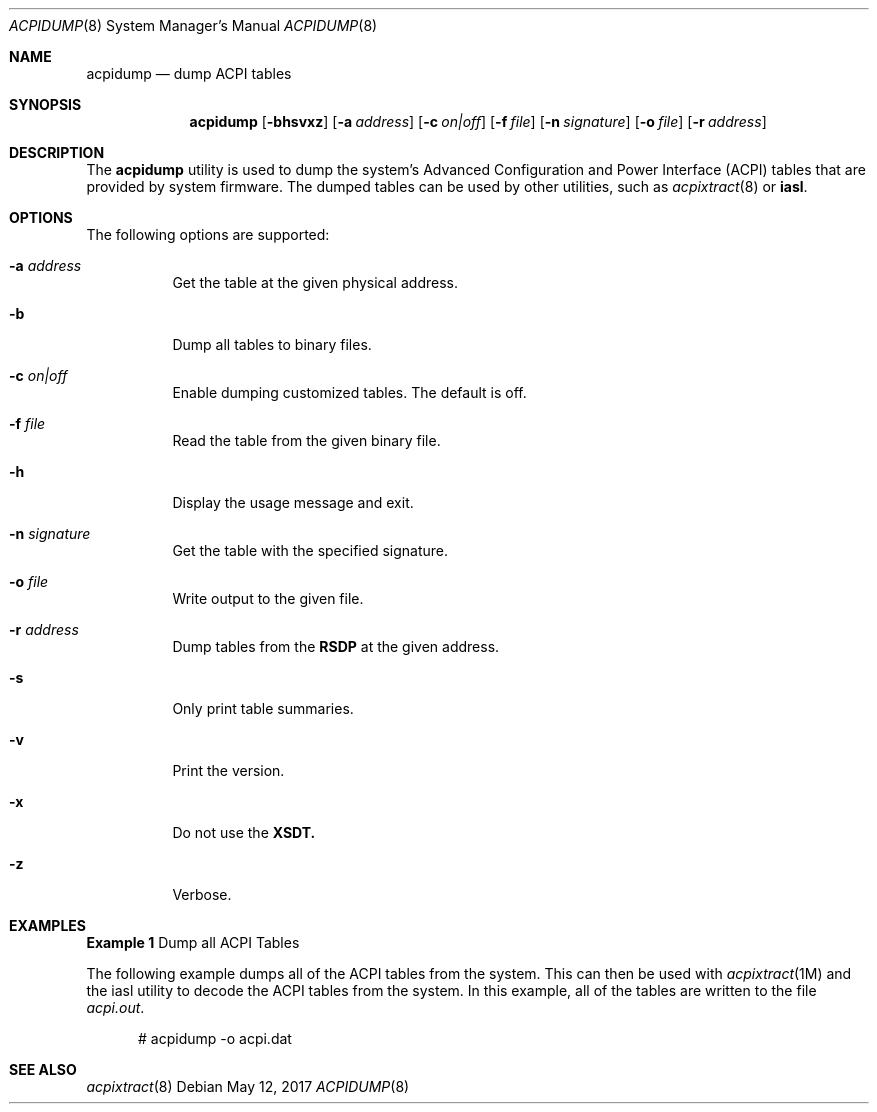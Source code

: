 .\" This file and its contents are supplied under the terms of the
.\" Common Development and Distribution License ("CDDL"), version 1.0.
.\" You may only use this file in accordance with the terms of version
.\" 1.0 of the CDDL.
.\"
.\" A full copy of the text of the CDDL should have accompanied this
.\" source.  A copy of the CDDL is also available via the Internet at
.\" http://www.illumos.org/license/CDDL.
.\"
.\"
.\" Copyright (c) 2017, Joyent, Inc.
.\"
.Dd May 12, 2017
.Dt ACPIDUMP 8
.Os
.Sh NAME
.Nm acpidump
.Nd dump ACPI tables
.Sh SYNOPSIS
.Nm
.Op Fl bhsvxz
.Op Fl a Ar address
.Op Fl c Ar on|off
.Op Fl f Ar file
.Op Fl n Ar signature
.Op Fl o Ar file
.Op Fl r Ar address
.Sh DESCRIPTION
The
.Nm
utility is used to dump the system's Advanced Configuration and Power Interface
(ACPI) tables that are provided by system firmware.
The dumped tables can be used by other utilities, such as
.Xr acpixtract 8
or
.Sy iasl .
.Sh OPTIONS
The following options are supported:
.Bl -tag -width Ds
.It Fl a Ar address
Get the table at the given physical address.
.It Fl b
Dump all tables to binary files.
.It Fl c Ar on|off
Enable dumping customized tables.
The default is off.
.It Fl f Ar file
Read the table from the given binary file.
.It Fl h
Display the usage message and exit.
.It Fl n Ar signature
Get the table with the specified signature.
.It Fl o Ar file
Write output to the given file.
.It Fl r Ar address
Dump tables from the
.Sy RSDP
at the given address.
.It Fl s
Only print table summaries.
.It Fl v
Print the version.
.It Fl x
Do not use the
.Sy XSDT.
.It Fl z
Verbose.
.El
.Sh EXAMPLES
.Sy Example 1
Dump all ACPI Tables
.Pp
The following example dumps all of the ACPI tables from the system.
This can then be used with
.Xr acpixtract 1M
and the iasl utility to decode the ACPI tables from the system.
In this example, all of the tables are written to the file
.Pa acpi.out .
.Bd -literal -offset width
# acpidump -o acpi.dat
.Ed
.Sh SEE ALSO
.Xr acpixtract 8

